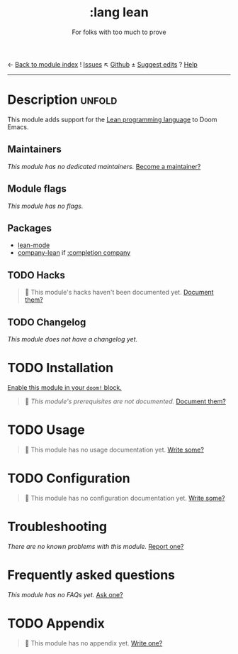 ← [[doom-module-index:][Back to module index]]               ! [[doom-module-issues:::lang lean][Issues]]  ↖ [[doom-repo:tree/develop/modules/lang/lean/][Github]]  ± [[doom-suggest-edit:][Suggest edits]]  ? [[doom-help-modules:][Help]]
--------------------------------------------------------------------------------
#+TITLE:    :lang lean
#+SUBTITLE: For folks with too much to prove
#+CREATED:  September 10, 2019
#+SINCE:    21.12.0 (#1759)

* Description :unfold:
This module adds support for the [[https://leanprover.github.io/about/][Lean programming language]] to Doom Emacs.

** Maintainers
/This module has no dedicated maintainers./ [[doom-contrib-maintainer:][Become a maintainer?]]

** Module flags
/This module has no flags./

** Packages
- [[doom-package:][lean-mode]]
- [[doom-package:][company-lean]] if [[doom-module:][:completion company]]

** TODO Hacks
#+begin_quote
🔨 This module's hacks haven't been documented yet. [[doom-contrib-module:][Document them?]]
#+end_quote

** TODO Changelog
# This section will be machine generated. Don't edit it by hand.
/This module does not have a changelog yet./

* TODO Installation
[[id:01cffea4-3329-45e2-a892-95a384ab2338][Enable this module in your ~doom!~ block.]]

#+begin_quote
🔨 /This module's prerequisites are not documented./ [[doom-contrib-module:][Document them?]]
#+end_quote

* TODO Usage
#+begin_quote
🔨 This module has no usage documentation yet. [[doom-contrib-module:][Write some?]]
#+end_quote

* TODO Configuration
#+begin_quote
🔨 This module has no configuration documentation yet. [[doom-contrib-module:][Write some?]]
#+end_quote

* Troubleshooting
/There are no known problems with this module./ [[doom-report:][Report one?]]

* Frequently asked questions
/This module has no FAQs yet./ [[doom-suggest-faq:][Ask one?]]

* TODO Appendix
#+begin_quote
🔨 This module has no appendix yet. [[doom-contrib-module:][Write one?]]
#+end_quote
